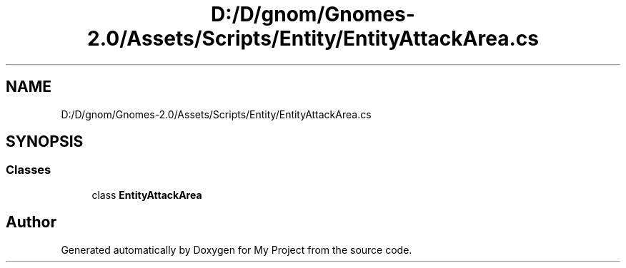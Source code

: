 .TH "D:/D/gnom/Gnomes-2.0/Assets/Scripts/Entity/EntityAttackArea.cs" 3 "Version 1.1" "My Project" \" -*- nroff -*-
.ad l
.nh
.SH NAME
D:/D/gnom/Gnomes-2.0/Assets/Scripts/Entity/EntityAttackArea.cs
.SH SYNOPSIS
.br
.PP
.SS "Classes"

.in +1c
.ti -1c
.RI "class \fBEntityAttackArea\fP"
.br
.in -1c
.SH "Author"
.PP 
Generated automatically by Doxygen for My Project from the source code\&.
